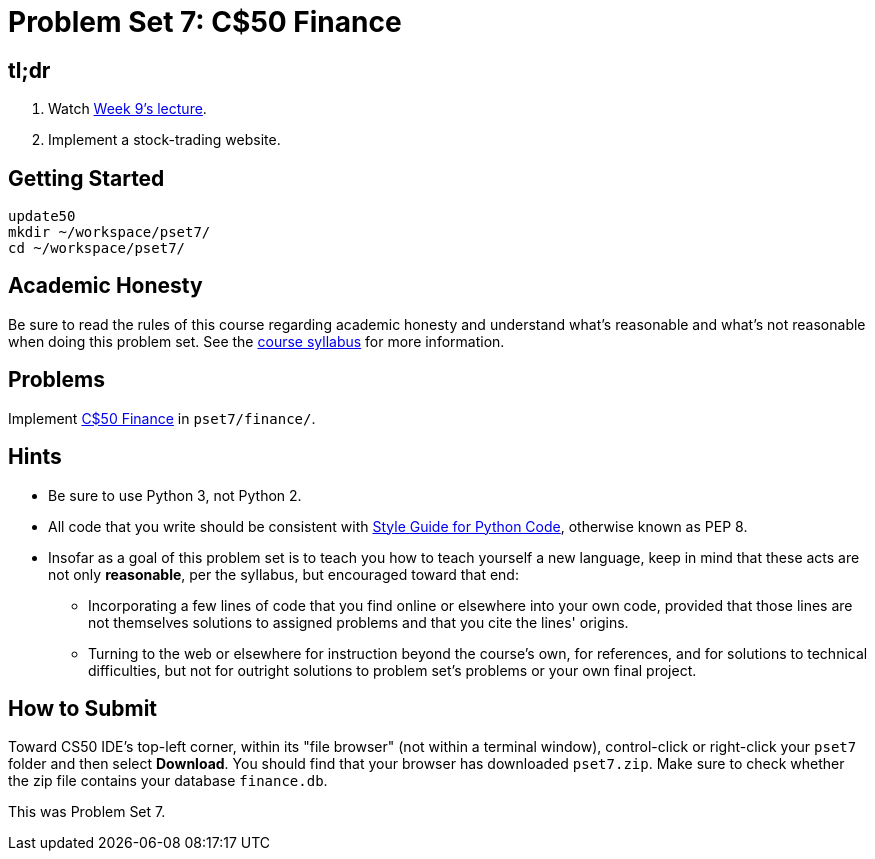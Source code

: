 = Problem Set 7: C$50 Finance

== tl;dr
 
. Watch link:/lectures/week-9[Week 9's lecture].
. Implement a stock-trading website.

== Getting Started

[source]
----
update50
mkdir ~/workspace/pset7/
cd ~/workspace/pset7/
----

== Academic Honesty

Be sure to read the rules of this course regarding academic honesty and understand what's reasonable and what's not reasonable when doing this problem set. See the link:/[course syllabus] for more information.

== Problems

Implement link:/problems/finance[C$50 Finance] in `pset7/finance/`.

== Hints

* Be sure to use Python 3, not Python 2.
* All code that you write should be consistent with https://www.python.org/dev/peps/pep-0008/[Style Guide for Python Code], otherwise known as PEP 8.
* Insofar as a goal of this problem set is to teach you how to teach yourself a new language, keep in mind that these acts are not only *reasonable*, per the syllabus, but encouraged toward that end:
** Incorporating a few lines of code that you find online or elsewhere into your own code, provided that those lines are not themselves solutions to assigned problems and that you cite the lines' origins.
** Turning to the web or elsewhere for instruction beyond the course's own, for references, and for solutions to technical difficulties, but not for outright solutions to problem set's problems or your own final project.

== How to Submit

Toward CS50 IDE's top-left corner, within its "file browser" (not within a terminal window), control-click or right-click your `pset7` folder and then select *Download*. You should find that your browser has downloaded `pset7.zip`. Make sure to check whether the zip file contains your database `finance.db`.

This was Problem Set 7.
